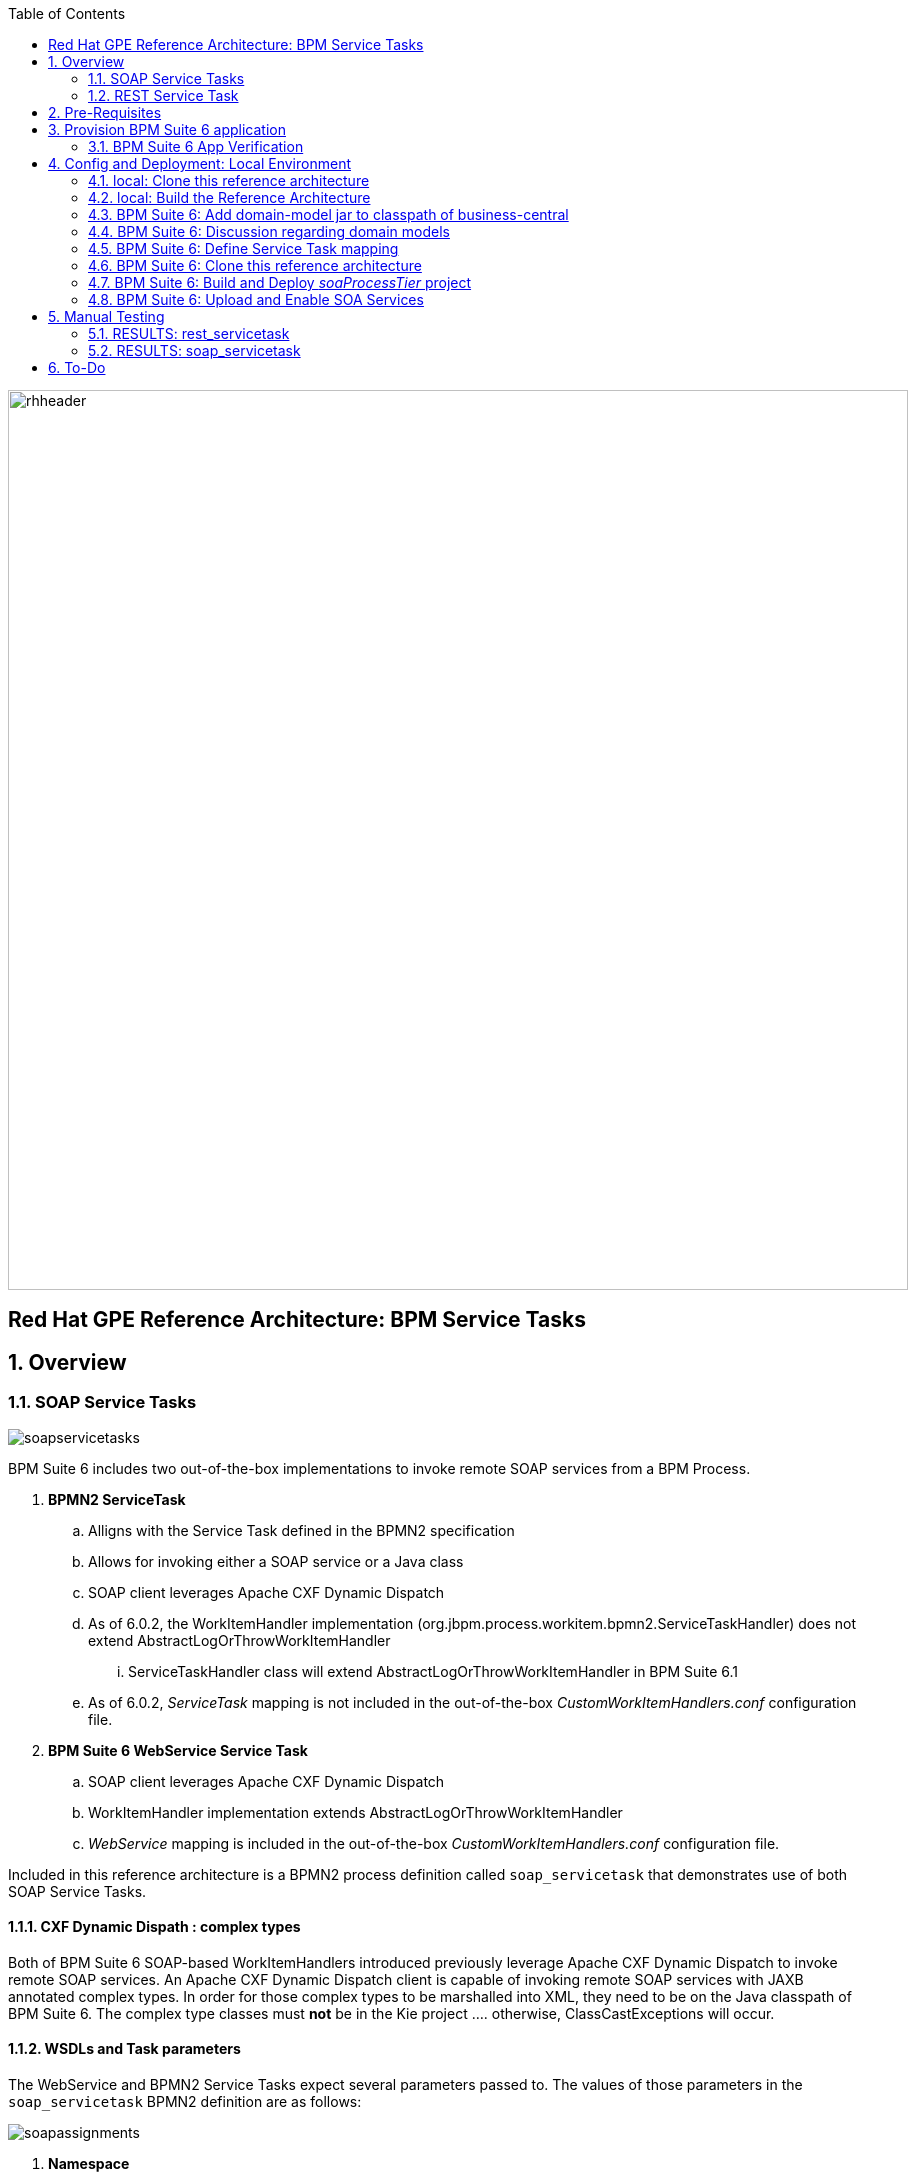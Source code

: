 :data-uri:
:toc2:
:rhtlink: link:https://www.redhat.com[Red Hat]
:bpmproduct: link:https://access.redhat.com/site/documentation/en-US/Red_Hat_JBoss_BPM_Suite/[Red Hat's BPM Suite 6 product]
:mwlaboverviewsetup: link:http://people.redhat.com/jbride/labsCommon/setup.html[Middleware Lab Overview and Set-up]

image::images/rhheader.png[width=900]

:numbered!:
[abstract]
== Red Hat GPE Reference Architecture:  BPM Service Tasks

:numbered:

== Overview

=== SOAP Service Tasks

image::images/soapservicetasks.png[]

BPM Suite 6 includes two out-of-the-box implementations to invoke remote SOAP services from a BPM Process.

. *BPMN2 ServiceTask*
.. Alligns with the Service Task defined in the BPMN2 specification
.. Allows for invoking either a SOAP service or a Java class
.. SOAP client leverages Apache CXF Dynamic Dispatch
.. As of 6.0.2, the WorkItemHandler implementation (org.jbpm.process.workitem.bpmn2.ServiceTaskHandler) does not extend AbstractLogOrThrowWorkItemHandler
... ServiceTaskHandler class will extend AbstractLogOrThrowWorkItemHandler in BPM Suite 6.1
.. As of 6.0.2, _ServiceTask_ mapping is not included in the out-of-the-box _CustomWorkItemHandlers.conf_ configuration file.
. *BPM Suite 6 WebService Service Task*
.. SOAP client leverages Apache CXF Dynamic Dispatch
.. WorkItemHandler implementation extends AbstractLogOrThrowWorkItemHandler
.. _WebService_ mapping is included in the out-of-the-box _CustomWorkItemHandlers.conf_ configuration file.

Included in this reference architecture is a BPMN2 process definition called `soap_servicetask` that demonstrates use of both SOAP Service Tasks.

==== CXF Dynamic Dispath : complex types
Both of BPM Suite 6 SOAP-based WorkItemHandlers introduced previously leverage Apache CXF Dynamic Dispatch to invoke remote SOAP services.
An Apache CXF Dynamic Dispatch client is capable of invoking remote SOAP services with JAXB annotated complex types.
In order for those complex types to be marshalled into XML, they need to be on the Java classpath of BPM Suite 6.
The complex type classes must *not* be in the Kie project .... otherwise, ClassCastExceptions will occur.

==== WSDLs and Task parameters
The WebService and BPMN2 Service Tasks expect several parameters passed to.
The values of those parameters in the `soap_servicetask` BPMN2 definition are as follows:

image::images/soapassignments.png[]

. *Namespace*
+
URN of SOAP service to invoke

. *Parameter*
+
Domain model payload that is automatically marshalled by CXF client and sent to remote SOAP service

. *Url*
+
WSDL URL of remote SOAP service.
+
Applicable only for the `WebService` Service Task.
The value of this parameter is created dynamically in the `prepSOAPcall` script task of th `soap_servicetask` BPMN2.
+
When using the `BPMN2 ServiceTask` the value of the WSDL URL and Namespace need to be hard-coded in an import to the BPMN2 process of type `wsdl`:
+
image::images/importwsdl.png[]

. *Operation*
+
SOAP operation to invoke

. *Interface*
+
SOAP service interface name


==== Outstanding issues

* classpath problems with CXF Dynamic Dispatch
** https://mojo.redhat.com/docs/DOC-942546


=== REST Service Task 

image::images/restservicetask.png[]

The BPM Suite 6 REST Service Task allows for invocation of a remote RESTful services.

Included in this reference architecture is a BPMN2 process definition called `rest_servicetask`.
Of interest are the property assignments for the REST service task node:

image::images/restassignments.png[]

. *Method*
+
HTTP method to be executed.
Default to `GET`.
Supports:  `GET, POST, PUT and DELETE`

. *Url*
+
Mandatory field that defines the resource location to be invoked.
In this reference architecture, the value of the `Url` field is set dynamically in the `prepRESTcall` script task

. *ContentType*
+
Data type of payload.
Mandatory when using POST and PUT.

. *Content*
+
Actual payload to be sent.
Mandatory when using POST and PUT.
In this reference architecture, the value of the `Content` field is set dynamically in the `prepRESTcall` script task

. *Result*
+
Response payload (if any) is mapped to a String process variable called : `processResults`.

==== Outstanding issues

* RESTWorkItemHandler:  Exception Handling
** https://bugzilla.redhat.com/show_bug.cgi?id=1098137
* RESTWorkItemHandler:  automated (un)marshalling
** https://bugzilla.redhat.com/show_bug.cgi?id=1098140


== Pre-Requisites
The remainder of this documentation provides instructions for installation, configuration and execution of this reference architecture in Red Hat's Partner Demo System.
The following is a list of pre-requisites:

. OPENTLC-SSO credentials
+
`OPENTLC-SSO` user credentials are used to log into the Red Hat Partner Demo System (PDS).
If you do not currently have an `OPENTLC-SSO` userId, please email: `OPEN-program@redhat.com`.

. Familiarity with Partner Demo System
+
If you are not already familiar with Red Hat's `Partner Demo System`, please execute what is detailed in the {mwlaboverviewsetup} guide.
Doing so will ensure that you are proficient with the tooling and workflow needed to complete this reference architecture in an OpenShift Platform as a Service environment.

. Familiarity with {bpmproduct}

== Provision BPM Suite 6 application

. Open the `Openshift Explorer` panel of the `JBoss` perspective of JBDS
. Right-click on the previously created connection to `broker00.ose.opentlc.com`.
+
Using your `OPENTLC-SSO` credentials, a connection to `broker00.ose.opentlc.com` should already exist after having completed the {mwlaboverviewsetup} guide.

. Select: `New -> Application` .
+
Since you have already created a domain from the previous introductory lab, the workflow for creation of a new application will be slightly different than what you are used to.
In particular, the OSE plugin will not prompt you for the creation of a new domain.

. The following `New or existing OpenShift Application` pop-up should appear:
+
image::images/new_OSE_app_bpm.png[]

.. In the `Name` text box, enter: `bpmsapp`
.. From the `Type` drop-down, select: JBoss BPMS 6.0 (rhgpe-bpms-6.0)
.. From the `Gear profile` drop-down, select: pds_medium
. Click `Next`
. A new dialogue appears entitled `Set up Project for new OpenShift Aplication`.
+
Check the check box for `Disable automatic maven build when pushing to OpenShift`.
Afterwards, Click `Next`.

. A new dialogue appears entitled `Import an existing OpenShift application`.
+
Even though it will not be used, you will be forced to clone the remote git enabled project associated with your new OpenShift application.
Select a location on your local filesystem where the git enabled project should be cloned to.
+
image::images/gitclonelocation_bpm.png[]

. Click `Finish`
. The OSE plugin of JBDS will spin for a couple of minutes as the remote BPM Suite 6 enabled OpenShift application is created.
. Eventually, the OSE plugin will prompt with a variety of pop-up related details regarding your new application.
+
Click through all of them except when you come to the dialogue box entitled `Publish bpmsapp?`.
For this dialogue box, click `No`
+
image::images/publishbpmslab.png[]

=== BPM Suite 6 App Verification

. Using the `Remote System Explorer` perspective of JBDS, open an SSH terminal and tail the `bpms/standalone/log/server.log` of your remote BPM Suite 6 enabled OSE application
. Log messages similar to the following should appear:
+
image::images/newbpmlogfile.png[]

== Config and Deployment:  Local Environment

=== local: Clone this reference architecture
This reference architecture will be cloned both in your local computer as well as in your remote BPM Suite 6 Openshift environment.
To clone this reference architecture in your local environment, execute the following:

. Open the `Git` perspective of JBDS.
. In the `Git Repositories` panel, click the link that allows you to `Clone a Git Repository and add the clone to this view`
. A pop-up should appear with a name of `Source Git Repository`
. In the `URI` field, enter the following:
+
-----
https://github.com/jboss-gpe-ref-archs/bpm_servicetasks.git
-----

. Click `Next`
+
image::images/clone_repo_to_local.png[]

. Continue to click `Next` through the various screens
+
On the pop-up screen entitled `Local Destination`, change the default value of the `Directory` field to your preferred location on disk.
For the purposes of the remainder of these instructions, this directory on your local filesystem will be referred to as:  $REF_ARCH_HOME

. On the last screen of the `Clone Git Repository` pop-up, click `Finish`
+
Doing so will clone this `bpm_servicetasks` project to your local disk

. In JBDS, switch to the `Project Explorer` panel and navigate to:  `File -> Import -> Maven -> Existing Maven Projects`
. In the `Root Directory` field of the `Maven Projects` pop-up, navigate to the location on disk where this project was just cloned to and select `bpm_servicetasks/soa` .
+
image::images/import_mvn_project.png[]

. Click `next` through the various pop-up panels and finally `Finish`.
. Your `Project Explorer` panel should now include the following mavenized projects
+
image::images/maven_projects.png[]

=== local: Build the Reference Architecture
This reference architecture includes various sub-projects that need to be built locally.
To build the various sub-projects, execute the following:

. In the `Project Explorer` panel of JBDS, right-click on the `parent` project
. Navigate to: `Run As -> Maven Install`
. In the `Console` panel, a `BUILD SUCCESS` log message should appear.
+
image::images/maven_build_success.png[]

=== BPM Suite 6:  Add domain-model jar to classpath of business-central
The _soaProcessTier_ KIE project references a domain model that is included in the $REF_ARCH_HOME/domain directory of this reference architecture.

One approach toward making this domain model available to the _soaProcessTier_ KIE project is to manually upload libraries to the BPM Suite 6  _Artifact Repository_ and then define dependencies in the KIE project to those newly  uploaded libraries.
As of BPM Suite 6.0.2, this approach however causes classloader inconsistencies when invoking SOAP services with complex types.
When using the SOAP based WorkItemHandlers, it is not sufficient to make the domain model jar visible to the KIE project only.
Instead, the domain model jar needs to be made visible to the entire classpath of the BPM Suite business-central web artifact.

Since this reference architecture does show-case use of invoking a remote SOAP service that requires a complex-type in its payload, the domain model jar will be made visible to the classpath of the business-central web archive. 
JBoss EAP 6 allows for two different options for adding the libraries to the classpath of a web artifact (in this case:  business-central.war):

. Deploy the domain model jar as a static shared JBoss module and enter in an explicit dependency on this new JBoss module in business-central.war/WEB-INF/jboss-deployment-structure.xml
. Add the domain model jar to: business-central.war/WEB-INF/lib

For the purpose of this reference architecture, the latter approach will be used.
To do so, execute the following:

. In the `Project Explorer` panel of the `JBOSS` perspective of JBDS, right-click on the `domain/target/bpm_rulesMgmt_domain.jar` in `Project Explorer` and select `Copy`.
+
image::images/domainjar.png[]

.. In the `Remote System Explorer` perspective of JBDS, navigate to `bpmsapp-<your domain>.apps.ose.opentlc.com -> Sftp Files -> My Home -> bpms -> standalone -> deployments -> business-central.war -> WEB-INF -> lib`
.. Right-click and select `Paste`
+
image::images/pastedomainjarintobizcentral.png[]

=== BPM Suite 6:  Discussion regarding domain models
In this reference architecture, a single java library with domain model classes is shared between the _soaProcessTier_ and the _servicesTier_.
The source code and build configuration for these domain model classes reside in $REF_ARCH_HOME/domain.
The previous section discussed the requirement to add this external domain model library to the business-central.war/WEB-INF/lib directory.

As an alternative, BPM Suite 6 includes a _Data Modeler_ tool.
The Data Modeler tool allows for the creation of domain model classes to be used for your BPM Suite 6 KIE projects.
Specifically, these Data Modeler generated domain-model classes are useful at design-time to facilate creation of rules, BPMN2 process definitions, forms, etc.
These domain-model classes are also useful at runtime to facilitate the execution of rules and process instances included in a KIE project.
*In summary, the scope of a Data Modeler generated _soaProcessTier_ domain model is specific to KIE workbench tooling and KIE project execution.*

*This _soaProcessTier_ domain model should generally not be used outside the scope of the KIE workbench and KIE project execution.*
*When integration between a process instance and SOA services is needed, it is a best practice to define an additional _integration_ domain model.*
Transformations between _integration_ and _soaProcessTier_ domain models are common:

. *inbound through BPM Suite 6 Execution Server:* 
A BPMN2 process definition should conduct as its first node the following transformation:  _integrationDomain_ -> _processTierDomain_ 
. *outbound through Service Tasks:*
A BPMN2 process definition should conduct the following transformtion just prior to a service task node:  _processTierDomain_ -> _integrationDomain_ 

=== BPM Suite 6:  Define Service Task mapping
The various process definitions included in this reference architecture utilize Service Tasks to invoke remote SOA services.
The name of these Service Tasks needs to be mapped to a jBPM WorkItemHandler implementation.
This mapping subsequently needs to be registered with the process engine.
The mapping between Service Task name and its workItemHandler implementation can be defined in a pre-existing BPM Suite 6 configuration file.
This can be accomplished as follows:

. In the `Remote System Explorer` perspective, ssh into the `bpmsapp` gear.
. execute: vi `~/bpms/standalone/deployments/business-central.war/WEB-INF/classes/META-INF/CustomWorkItemHandlers.conf`
.. notice the existing mappings for various base-product Service Tasks (Log, WebService, Rest)
.. add a comma to the end of the last service task mapping and then append the following:
+
-----
"Service Task": new org.jbpm.process.workitem.bpmn2.ServiceTaskHandler(ksession)
-----
+
image::images/customservicetasks.png[]

. Save the change and quit
. Switch back to the `OpenShift Explorer` panel in JBDS and restart the `bpmsapp` application.

=== BPM Suite 6:  Clone this reference architecture
This reference architecture includes a KIE project called: _soaProcessTier_ .
The _soaProcessTier_ project includes several BPMN2 process definitions that show-case invocation of remote SOA services via standard transports.

Use the following steps to clone this reference architecture in BPM Suite 6:

. Log into the `BPM Console`  web application of BPM Suite 6
+
The userId to use is:  `jboss`  and the password to use is:  `brms`

. navigate to:  Authoring -> Administration.
. Select `Organizational Units` -> `Manage Organizational Units`
. Under `Organizational Unit Manager`, select the `Add` button
. Enter a name of _gpe_ and an owner of _jboss_. Click `OK`
. Clone this fsw_bpms_integration repository in BPM Suite 6
.. Select `Repositories` -> `Clone Repository` .  
.. Populate the _Clone Repository_ box as follows and then click _Clone_ :

image::images/clone_repo.png[]

Enter _bpmservicetask_ as the value of the _repository name_.  
The value of _Git URL_ is the URL to this reference architecture in github:

-----
https://github.com/jboss-gpe-ref-archs/bpm_servicetasks.git
-----

Once successfully cloned, BPM Suite 6 will pop-up a new dialog box with the message:  _The repository is cloned successfully_

=== BPM Suite 6:  Build and Deploy _soaProcessTier_ project
Build and Deploy the _soaProcessTier_ project by executing the following:

. Navigate to `Authoring -> Project Authoring`
. In the `Project Explorer` panel, ensure that `gpe -> bpmservicetasks -> soaProcessTier` is selected
+
image::images/soaProjExplorer.png[]

. Navigate to `Authoring -> Project Authoring -> Tools -> Project Editor`
. In the `Project Editor` panel, click `Build and Deploy`
. If interested, verify deployment:
.. Deploy -> Deployments
+
image::images/deployment.png[]

=== BPM Suite 6:  Upload and Enable SOA Services
In the $REF_ARCH_HOME/serviceTier directory are various services that when deployed will be exposed via standard protocols:  REST & SOAP.
These services are implemented utilizing stock JEE functionality provided by the underlying JBoss Enterprise Application Platform.
In this reference architecture, these SOA services are invoked by the corresponding BPM _Service Tasks_ used in the process definitions included in the _processTier_ KIE project.
Upload and enable these services to your remote JBoss EAP environment via the following procedure:

. Navigate your browser to the JBoss EAP Management console
. Click: Runtime -> Manage Deployments -> Add
. In the _Create Deployment_ pop-up, click _Choose File_ and navigate to $REF_ARCH_HOME/serviceTier/target/bizservices.war
+
All SOA services are packaged in the same _bizservices.war_ web artifact.

. Once uploaded, highlight the new web artifact and click the _En/Disable_ button
+
image::images/add_service.png[]

. Upon doing so, the BPM log file at  `~/bpms/standalone/log/server.log` will log the deployment of the various services similar to the following:
+
image::images/deployservices.png[]

== Manual Testing
All BPMN2 process definitions included in the _processTier_ KIE project can be started manually via BPM Central.
To do so, execute the following:

. In the `BPM Console`, navigate to:  Process Management -> Process Definitions
. Select the _Start_ icon of either the `rest_servicetask` or the `soap_servertask` process definition.
+
image::images/selectbpmn2.png[]

. A form should appear with only a _play_ button to start that specific process.
. Make sure the `~/bpms/standalone/log/server.log` of your remote BPM Suite 6 environment is being tailed 
. Click this play button.

=== RESULTS:  rest_servicetask
Upon starting an instance of rest_servicetask, the following should appear in the server.log:
 
image::images/restresult.png[]

The BPMN REST ServiceTask has successfully executed an HTTP POST to a RESTful service.
The content of the HTTP request was the JSON representation of a Policy object.

=== RESULTS:  soap_servicetask
Upon starting an instance of soap_servicetask, the following should appear in the server.log:

image::images/soapresults.png[]

== To-Do

ifdef::showscript[]

=== EJB ServiceTask
to-do

=== Async Service Task
With most Service Tasks, the underlying WorkItemHandler implementation blocks waiting for the business logic that it has invoked to complete.
Subsequently, the process engine that invoked the WorkItemHandler also blocks until execution of the business logic completes.
Exceptions that may occur during execution of the business logic can be caught in the WorkItemHandler and handled as appropriate.
The results from execution of the business logic can be mapped to process instance variables and subsequently used by down-stream nodes of the process instance.
These characteristics of synchroneous Service Tasks are often ideal in many BPM use cases involving low -> medium load of long running process instances.

An _asynchroneous_ Service Task does not block waiting for the business logic that it has invoked to complete.
Instead, the WorkItemHandler spawns a new thead that is used to execute the business logic.
An _asynch_ Service Task may be ideal for BPM scenarious where process engine performance is the priority.
Asynchroneous Service Tasks are often implemented such that they invoke an _Executor Service_ and place the process engine in a _wait-state_.
The _Executor Service_ becomes responsible for invoking business logic (such as a SOA service) and signalling the process instance out of its wait-state upon completion of the business logic.

BPM Suite 6 includes a supported out-of-the-box _Executor Service_.
This reference architecture provides a working example of an Asynchroneous Service Task invoking the BPM Suite 6 Executor Service.
Details of this example can be found link:async_serviceTask_instructions.adoc[here].

endif::showscript[]
